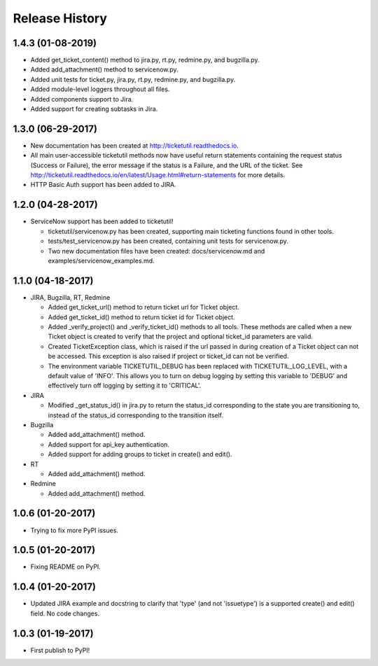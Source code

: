 Release History
---------------

1.4.3 (01-08-2019)
++++++++++++++++++

* Added get_ticket_content() method to jira.py, rt.py, redmine.py, and
  bugzilla.py.
* Added add_attachment() method to servicenow.py.
* Added unit tests for ticket.py, jira.py, rt.py, redmine.py, and bugzilla.py.
* Added module-level loggers throughout all files.
* Added components support to Jira.
* Added support for creating subtasks in Jira.

1.3.0 (06-29-2017)
++++++++++++++++++

* New documentation has been created at http://ticketutil.readthedocs.io.
* All main user-accessible ticketutil methods now have useful return
  statements containing the request status (Success or Failure), the error
  message if the status is a Failure, and the URL of the ticket. See
  http://ticketutil.readthedocs.io/en/latest/Usage.html#return-statements
  for more details.
* HTTP Basic Auth support has been added to JIRA.

1.2.0 (04-28-2017)
++++++++++++++++++

* ServiceNow support has been added to ticketutil!

  - ticketutil/servicenow.py has been created, supporting main ticketing
    functions found in other tools.
  - tests/test_servicenow.py has been created, containing unit tests for
    servicenow.py.
  - Two new documentation files have been created: docs/servicenow.md and
    examples/servicenow_examples.md.

1.1.0 (04-18-2017)
++++++++++++++++++

* JIRA, Bugzilla, RT, Redmine

  - Added get_ticket_url() method to return ticket url for Ticket object.
  - Added get_ticket_id() method to return ticket id for Ticket object.
  - Added _verify_project() and _verify_ticket_id() methods to all tools.
    These methods are called when a new Ticket object is created to verify
    that the project and optional ticket_id parameters are valid.
  - Created TicketException class, which is raised if the url passed in
    during creation of a Ticket object can not be accessed. This exception
    is also raised if project or ticket_id can not be verified.
  - The environment variable TICKETUTIL_DEBUG has been replaced with
    TICKETUTIL_LOG_LEVEL, with a default value of 'INFO'. This allows you to
    turn on debug logging by setting this variable to 'DEBUG' and effectively
    turn off logging by setting it to 'CRITICAL'.

* JIRA

  - Modified _get_status_id() in jira.py to return the status_id
    corresponding to the state you are transitioning to, instead of the
    status_id corresponding to the transition itself.

* Bugzilla

  - Added add_attachment() method.
  - Added support for api_key authentication.
  - Added support for adding groups to ticket in create() and edit().

* RT

  - Added add_attachment() method.

* Redmine

  - Added add_attachment() method.

1.0.6 (01-20-2017)
++++++++++++++++++
- Trying to fix more PyPI issues.

1.0.5 (01-20-2017)
++++++++++++++++++
- Fixing README on PyPI.

1.0.4 (01-20-2017)
++++++++++++++++++
- Updated JIRA example and docstring to clarify that 'type' (and not
  'issuetype') is a supported create() and edit() field. No code changes.

1.0.3 (01-19-2017)
++++++++++++++++++
- First publish to PyPI!
